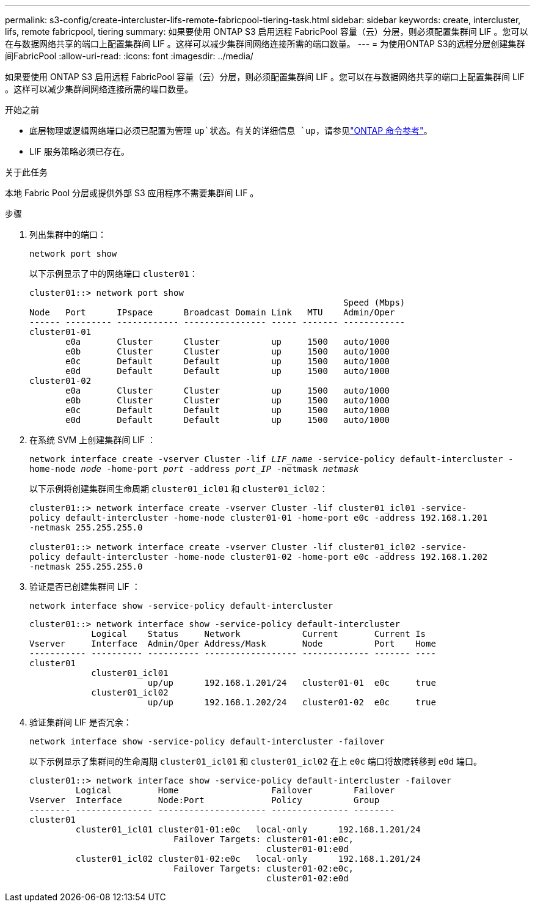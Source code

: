 ---
permalink: s3-config/create-intercluster-lifs-remote-fabricpool-tiering-task.html 
sidebar: sidebar 
keywords: create, intercluster, lifs, remote fabricpool, tiering 
summary: 如果要使用 ONTAP S3 启用远程 FabricPool 容量（云）分层，则必须配置集群间 LIF 。您可以在与数据网络共享的端口上配置集群间 LIF 。这样可以减少集群间网络连接所需的端口数量。 
---
= 为使用ONTAP S3的远程分层创建集群间FabricPool
:allow-uri-read: 
:icons: font
:imagesdir: ../media/


[role="lead"]
如果要使用 ONTAP S3 启用远程 FabricPool 容量（云）分层，则必须配置集群间 LIF 。您可以在与数据网络共享的端口上配置集群间 LIF 。这样可以减少集群间网络连接所需的端口数量。

.开始之前
* 底层物理或逻辑网络端口必须已配置为管理 `up`状态。有关的详细信息 `up`，请参见link:https://docs.netapp.com/us-en/ontap-cli/up.html["ONTAP 命令参考"^]。
* LIF 服务策略必须已存在。


.关于此任务
本地 Fabric Pool 分层或提供外部 S3 应用程序不需要集群间 LIF 。

.步骤
. 列出集群中的端口：
+
`network port show`

+
以下示例显示了中的网络端口 `cluster01`：

+
[listing]
----

cluster01::> network port show
                                                             Speed (Mbps)
Node   Port      IPspace      Broadcast Domain Link   MTU    Admin/Oper
------ --------- ------------ ---------------- ----- ------- ------------
cluster01-01
       e0a       Cluster      Cluster          up     1500   auto/1000
       e0b       Cluster      Cluster          up     1500   auto/1000
       e0c       Default      Default          up     1500   auto/1000
       e0d       Default      Default          up     1500   auto/1000
cluster01-02
       e0a       Cluster      Cluster          up     1500   auto/1000
       e0b       Cluster      Cluster          up     1500   auto/1000
       e0c       Default      Default          up     1500   auto/1000
       e0d       Default      Default          up     1500   auto/1000
----
. 在系统 SVM 上创建集群间 LIF ：
+
`network interface create -vserver Cluster -lif _LIF_name_ -service-policy default-intercluster -home-node _node_ -home-port _port_ -address _port_IP_ -netmask _netmask_`

+
以下示例将创建集群间生命周期 `cluster01_icl01` 和 `cluster01_icl02`：

+
[listing]
----

cluster01::> network interface create -vserver Cluster -lif cluster01_icl01 -service-
policy default-intercluster -home-node cluster01-01 -home-port e0c -address 192.168.1.201
-netmask 255.255.255.0

cluster01::> network interface create -vserver Cluster -lif cluster01_icl02 -service-
policy default-intercluster -home-node cluster01-02 -home-port e0c -address 192.168.1.202
-netmask 255.255.255.0
----
. 验证是否已创建集群间 LIF ：
+
`network interface show -service-policy default-intercluster`

+
[listing]
----
cluster01::> network interface show -service-policy default-intercluster
            Logical    Status     Network            Current       Current Is
Vserver     Interface  Admin/Oper Address/Mask       Node          Port    Home
----------- ---------- ---------- ------------------ ------------- ------- ----
cluster01
            cluster01_icl01
                       up/up      192.168.1.201/24   cluster01-01  e0c     true
            cluster01_icl02
                       up/up      192.168.1.202/24   cluster01-02  e0c     true
----
. 验证集群间 LIF 是否冗余：
+
`network interface show -service-policy default-intercluster -failover`

+
以下示例显示了集群间的生命周期 `cluster01_icl01` 和 `cluster01_icl02` 在上 `e0c` 端口将故障转移到 `e0d` 端口。

+
[listing]
----
cluster01::> network interface show -service-policy default-intercluster -failover
         Logical         Home                  Failover        Failover
Vserver  Interface       Node:Port             Policy          Group
-------- --------------- --------------------- --------------- --------
cluster01
         cluster01_icl01 cluster01-01:e0c   local-only      192.168.1.201/24
                            Failover Targets: cluster01-01:e0c,
                                              cluster01-01:e0d
         cluster01_icl02 cluster01-02:e0c   local-only      192.168.1.201/24
                            Failover Targets: cluster01-02:e0c,
                                              cluster01-02:e0d
----

